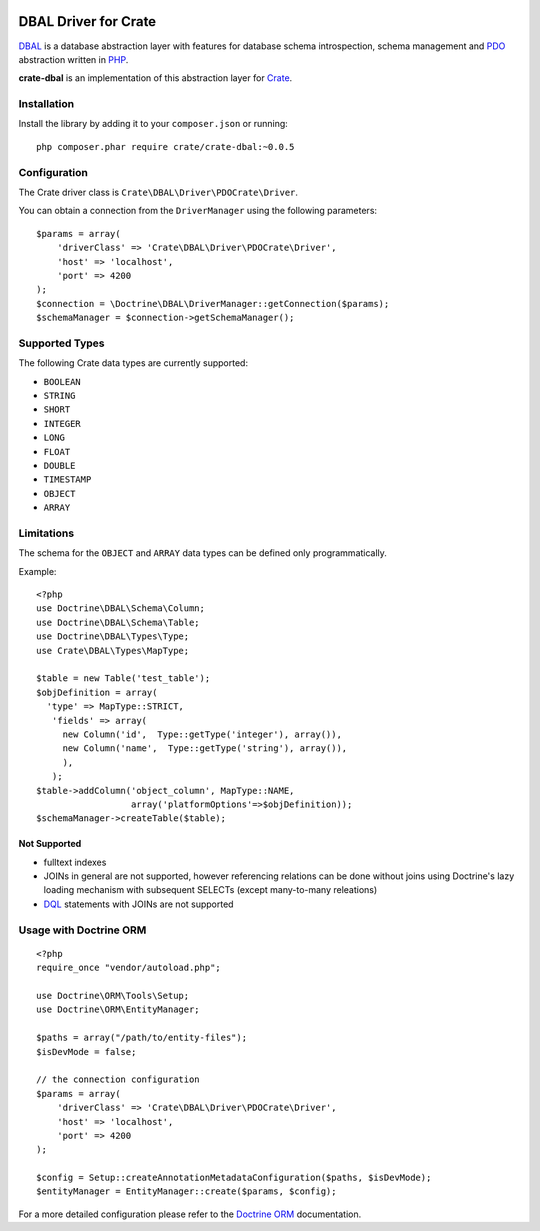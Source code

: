 .. image:: https://cdn.crate.io/web/2.0/img/crate-avatar_100x100.png
    :width: 100px
    :height: 100px
    :alt: Crate.IO
    :target: https://crate.io

.. image:: https://travis-ci.org/crate/crate-dbal.svg?branch=master
    :target: https://travis-ci.org/crate/crate-dbal
    :alt: Build status

.. image:: https://scrutinizer-ci.com/g/crate/crate-dbal/badges/coverage.png?b=master
    :target: https://scrutinizer-ci.com/g/crate/crate-dbal
    :alt: Coverage

.. image:: https://scrutinizer-ci.com/g/crate/crate-dbal/badges/quality-score.png?b=master
    :target: https://scrutinizer-ci.com/g/crate/crate-dbal
    :alt: Quality


DBAL Driver for Crate
=====================

`DBAL`_ is a database abstraction layer with features for database schema introspection,
schema management and `PDO`_ abstraction written in `PHP`_.

**crate-dbal** is an implementation of this abstraction layer for `Crate`_.


Installation
------------

Install the library by adding it to your ``composer.json`` or running::

  php composer.phar require crate/crate-dbal:~0.0.5

Configuration
-------------

The Crate driver class is ``Crate\DBAL\Driver\PDOCrate\Driver``.

You can obtain a connection from the ``DriverManager`` using the following parameters::

  $params = array(
      'driverClass' => 'Crate\DBAL\Driver\PDOCrate\Driver',
      'host' => 'localhost',
      'port' => 4200
  );
  $connection = \Doctrine\DBAL\DriverManager::getConnection($params);
  $schemaManager = $connection->getSchemaManager();

Supported Types
---------------

The following Crate data types are currently supported:

- ``BOOLEAN``
- ``STRING``
- ``SHORT``
- ``INTEGER``
- ``LONG``
- ``FLOAT``
- ``DOUBLE``
- ``TIMESTAMP``
- ``OBJECT``
- ``ARRAY``

Limitations
-----------

The schema for the ``OBJECT`` and ``ARRAY`` data types can be defined only programmatically.

Example::

  <?php
  use Doctrine\DBAL\Schema\Column;
  use Doctrine\DBAL\Schema\Table;
  use Doctrine\DBAL\Types\Type;
  use Crate\DBAL\Types\MapType;

  $table = new Table('test_table');
  $objDefinition = array(
    'type' => MapType::STRICT,
     'fields' => array(
       new Column('id',  Type::getType('integer'), array()),
       new Column('name',  Type::getType('string'), array()),
       ),
     );
  $table->addColumn('object_column', MapType::NAME,
                    array('platformOptions'=>$objDefinition));
  $schemaManager->createTable($table);


Not Supported
.............

- fulltext indexes
- JOINs in general are not supported,
  however referencing relations can be done without joins
  using Doctrine's lazy loading mechanism with subsequent SELECTs
  (except many-to-many releations)
- `DQL`_ statements with JOINs are not supported

Usage with Doctrine ORM
-----------------------

::

  <?php
  require_once "vendor/autoload.php";

  use Doctrine\ORM\Tools\Setup;
  use Doctrine\ORM\EntityManager;

  $paths = array("/path/to/entity-files");
  $isDevMode = false;

  // the connection configuration
  $params = array(
      'driverClass' => 'Crate\DBAL\Driver\PDOCrate\Driver',
      'host' => 'localhost',
      'port' => 4200
  );

  $config = Setup::createAnnotationMetadataConfiguration($paths, $isDevMode);
  $entityManager = EntityManager::create($params, $config);

For a more detailed configuration please refer to the `Doctrine ORM`_ documentation.


.. _`DBAL`: http://www.doctrine-project.org/projects/dbal.html
.. _`PDO`: http://php.net/manual/en/book.pdo.php
.. _`PHP`: http://php.net
.. _`Crate`: https://crate.io
.. _`Doctrine ORM`: http://doctrine-orm.readthedocs.org/en/latest/reference/configuration.html
.. _`DQL`: http://doctrine-orm.readthedocs.org/en/latest/reference/dql-doctrine-query-language.html

